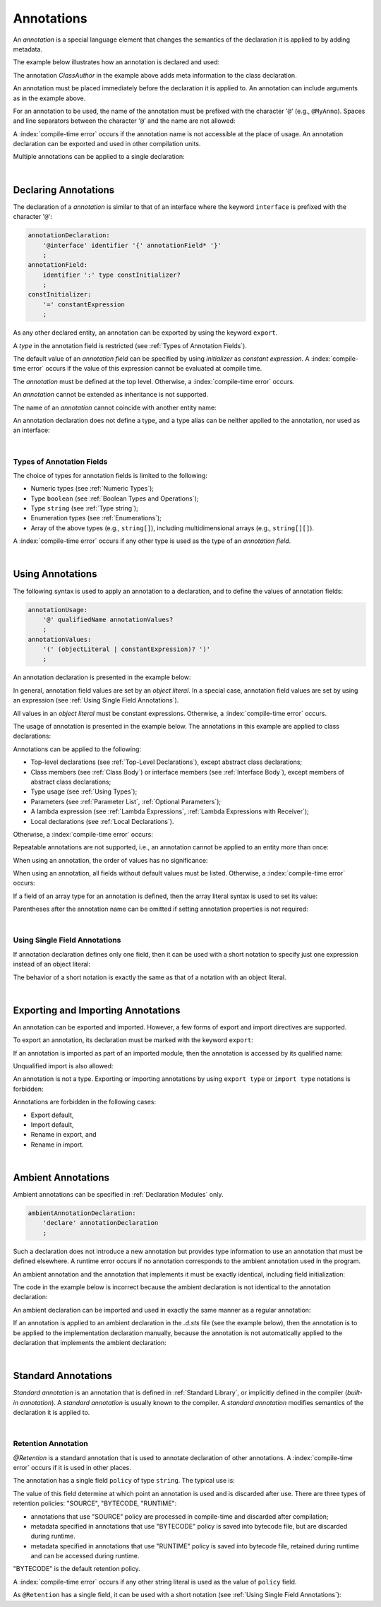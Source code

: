 ..
    Copyright (c) 2021-2025 Huawei Device Co., Ltd.
    Licensed under the Apache License, Version 2.0 (the "License");
    you may not use this file except in compliance with the License.
    You may obtain a copy of the License at
    http://www.apache.org/licenses/LICENSE-2.0
    Unless required by applicable law or agreed to in writing, software
    distributed under the License is distributed on an "AS IS" BASIS,
    WITHOUT WARRANTIES OR CONDITIONS OF ANY KIND, either express or implied.
    See the License for the specific language governing permissions and
    limitations under the License.

.. _Annotations:

Annotations
###########

.. meta:
    frontend_status: Partly

An *annotation* is a special language element that changes the semantics of
the declaration it is applied to by adding metadata.

The example below illustrates how an annotation is declared and used:

.. code-block:: typescript
   :linenos:

    // Annotation declaration:
    @interface ClassAuthor {
        authorName: string
    }

    // Annotation use:
    @ClassAuthor({authorName: "Bob"})
    class MyClass {/*body*/}

The annotation *ClassAuthor* in the example above adds meta information to
the class declaration.

An annotation must be placed immediately before the declaration it is applied to.
An annotation can include arguments as in the example above.

For an annotation to be used, the name of the annotation must be prefixed with
the character '``@``' (e.g., ``@MyAnno``). Spaces and line separators between
the character '``@``' and the name are not allowed:

.. index::
   annotation
   semantics
   metadata
   declaration
   class declaration
   prefix
   space
   line separator
   argument

.. code-block::
   :linenos:

    ClassAuthor({authorName: "Bob"}) // compile-time error, no '@'
    @ ClassAuthor({authorName: "Bob"}) // compile-time error, space is forbidden

A :index:`compile-time error` occurs if the annotation name is not accessible
at the place of usage. An annotation declaration can be exported and used in
other compilation units.

Multiple annotations can be applied to a single declaration:

.. code-block:: typescript
   :linenos:

    @MyAnno()
    @ClassAuthor({authorName: "John Smith"})
    class MyClass {/*body*/}

.. index::
   annotation
   access
   compilation unit

|

.. _Declaring Annotations:

Declaring Annotations
*********************

.. meta:
    frontend_status: Done

The declaration of a *annotation* is similar to that of an interface where the
keyword ``interface`` is prefixed with the character '``@``':

.. code-block:: abnf

    annotationDeclaration:
        '@interface' identifier '{' annotationField* '}'
        ;
    annotationField:
        identifier ':' type constInitializer?
        ;
    constInitializer:
        '=' constantExpression
        ;

As any other declared entity, an annotation can be exported by using the
keyword ``export``.

A *type* in the annotation field is restricted (see :ref:`Types of Annotation Fields`).

The default value of an *annotation field* can be specified by using
*initializer* as *constant expression*. A :index:`compile-time error`
occurs if the value of this expression cannot be evaluated at compile time.

.. index::
   annotation
   interface
   keyword interface
   prefix
   annotation field
   constant expression
   compile time
   initializer
   keyword export
   type

The *annotation* must be defined at the top level. Otherwise, a
:index:`compile-time error` occurs.

An *annotation* cannot be extended as inheritance is not supported.

The name of an *annotation* cannot coincide with another entity name:

.. code-block:: typescript
   :linenos:

    @interface Position {/*properties*/}

    class Position {/*body*/} // compile-time error: duplicate identifier

An annotation declaration does not define a type, and a type alias can be
neither applied to the annotation, nor used as an interface:

.. code-block:: typescript
   :linenos:

    @interface Position {}
    type Pos = Position // compile-time error

    class A implements Position {} // compile-time error

.. index::
   annotation
   type alias
   interface
   entity

|

.. _Types of Annotation Fields:

Types of Annotation Fields
==========================

.. meta:
    frontend_status: Done

The choice of types for annotation fields is limited to the following:

- Numeric types (see :ref:`Numeric Types`);
- Type ``boolean`` (see :ref:`Boolean Types and Operations`);
- Type ``string`` (see :ref:`Type string`);
- Enumeration types (see :ref:`Enumerations`);
- Array of the above types (e.g., ``string[]``), including multidimensional
  arrays (e.g., ``string[][]``).

A :index:`compile-time error` occurs if any other type is used as the type of
an *annotation field*.

.. index::
   annotation field
   numeric type
   boolean
   string
   enumeration type
   array

|

.. _Using Annotations:

Using Annotations
*****************

.. meta:
    frontend_status: Partly

The following syntax is used to apply an annotation to a declaration,
and to define the values of annotation fields:

.. code-block:: abnf

    annotationUsage:
        '@' qualifiedName annotationValues?
        ;
    annotationValues:
        '(' (objectLiteral | constantExpression)? ')'
        ;

An annotation declaration is presented in the example below:

.. code-block:: typescript
   :linenos:

    @interface ClassPreamble {
        authorName: string
        revision: number = 1
    }
    @interface MyAnno{}

In general, annotation field values are set by an *object literal*. In a
special case, annotation field values are set by using an expression (see
:ref:`Using Single Field Annotations`).

All values in an *object literal* must be constant expressions. Otherwise,
a :index:`compile-time error` occurs.

.. index::
   annotation
   annotation field
   object literal
   expression

The usage of annotation is presented in the example below. The annotations in
this example are applied to class declarations:

.. code-block:: typescript
   :linenos:

    @ClassPreamble({authorName: "John", revision: 2})
    class C1 {/*body*/}

    @ClassPreamble({authorName: "Bob"}) // default value for revision = 1
    class C2 {/*body*/}

    @MyAnno()
    class C3 {/*body*/}

Annotations can be applied to the following:

- Top-level declarations (see :ref:`Top-Level Declarations`),
  except abstract class declarations;

- Class members (see :ref:`Class Body`) or interface members (see
  :ref:`Interface Body`), except members of abstract class declarations;

- Type usage (see :ref:`Using Types`);

- Parameters (see :ref:`Parameter List`, :ref:`Optional Parameters`);

- A lambda expression (see :ref:`Lambda Expressions`,
  :ref:`Lambda Expressions with Receiver`);

- Local declarations (see :ref:`Local Declarations`).

.. index::
   annotation
   non-abstract class
   declaration
   method
   function

Otherwise, a :index:`compile-time error` occurs:

.. code-block:: typescript
   :linenos:

    @MyAnno()
    abstract class A {} // compile-time error

Repeatable annotations are not supported, i.e., an annotation cannot be applied
to an entity more than once:

.. code-block:: typescript
   :linenos:

    @ClassPreamble({authorName: "John"})
    @ClassPreamble({authorName: "Bob"}) // compile-time error
    class C {/*body*/}

When using an annotation, the order of values has no significance:

.. code-block:: typescript
   :linenos:

    @ClassPreamble({authorName: "John", revision: 2})
    // the same as:
    @ClassPreamble({revision: 2, authorName: "John"})

When using an annotation, all fields without default values must be listed.
Otherwise, a :index:`compile-time error` occurs:

.. code-block:: typescript
   :linenos:

    @ClassPreamble() // compile-time error, authorName is not defined
    class C1 {/*body*/}

.. index::
   annotation
   array literal
   array type
   value
   field

If a field of an array type for an annotation is defined, then the array
literal syntax is used to set its value:

.. code-block:: typescript
   :linenos:

    @interface ClassPreamble {
        authorName: string
        revision: number = 1
        reviewers: string[]
    }

    @ClassPreamble(
        {authorName: "Alice",
        reviewers: ["Bob", "Clara"]}
    )
    class C3 {/*body*/}

Parentheses after the annotation name can be omitted if setting annotation
properties is not required:

.. code-block:: typescript
   :linenos:

    @MyAnno
    class C4 {/*body*/}

.. index::
   field
   array type
   annotation
   array literal

|

.. _Using Single Field Annotations:

Using Single Field Annotations
==============================

.. meta:
    frontend_status: Done

If annotation declaration defines only one field, then it can be used with a
short notation to specify just one expression instead of an object literal:

.. code-block:: typescript
   :linenos:

    @interface deprecated{
        fromVersion: string
    }

    @deprecated("5.18")
    function foo() {}

    @deprecated({fromVersion: "5.18"})
    function goo() {}

The behavior of a short notation is exactly the same as that of a notation
with an object literal.

.. index::
   field annotation
   notation
   expression
   object literal

|

.. _Exporting and Importing Annotations:

Exporting and Importing Annotations
***********************************

.. meta:
    frontend_status: Done

An annotation can be exported and imported. However, a few forms of export and
import directives are supported.

To export an annotation, its declaration must be marked with the keyword
``export``:

.. code-block:: typescript
   :linenos:

    // a.sts
    export @interface MyAnno {}

If an annotation is imported as part of an imported module, then the annotation
is accessed by its qualified name:

.. code-block:: typescript
   :linenos:

    // b.sts
    import * as ns from "./a"

    @ns.MyAnno
    class C {/*body*/}

.. index::
   export
   import
   annotation
   import directive
   imported module
   qualified name
   access
   unqualified import

Unqualified import is also allowed:

.. code-block:: typescript
   :linenos:

    // b.sts
    import { MyAnno } from "./a"

    @MyAnno
    class C {/*body*/}

An annotation is not a type. Exporting or importing annotations by using
``export type`` or ``import type`` notations is forbidden:

.. code-block:: typescript
   :linenos:

    import type { MyAnno } from "./a" // compile-time error

Annotations are forbidden in the following cases:

- Export default,

- Import default,

- Rename in export, and

- Rename in import.

.. index::
   export
   import
   annotation
   type
   notation

.. code-block:: typescript
   :linenos:

    import {MyAnno as Anno} from "./a" // compile-time error

|

.. _Ambient Annotations:

Ambient Annotations
*******************

.. meta:
    frontend_status: Done

Ambient annotations can be specified in :ref:`Declaration Modules` only.

.. code-block:: abnf

    ambientAnnotationDeclaration:
        'declare' annotationDeclaration
        ;

Such a declaration does not introduce a new annotation but provides type
information to use an annotation that must be defined elsewhere.
A runtime error occurs if no annotation corresponds to the ambient annotation
used in the program.

An ambient annotation and the annotation that implements it must be exactly
identical, including field initialization:

.. index::
   ambient annotation
   declaration
   annotation
   type
   runtime error
   field initialization

.. code-block:: typescript
   :linenos:

    // a.d.sts
    export declare @interface NameAnno{name: string = ""}

    // a.sts
    export @interface NameAnno{name: string = ""} // ok

The code in the example below is incorrect because the ambient declaration is
not identical to the annotation declaration:

.. code-block:: typescript
   :linenos:

    // a.d.sts
    export declare @interface VersionAnno{version: number} // initialization is missing

    // a.sts
    export @interface VersionAnno{version: number = 1}

An ambient declaration can be imported and used in exactly the same manner
as a regular annotation:

.. code-block:: typescript
   :linenos:

    // a.d.sts
    export declare @interface MyAnno {}

    // b.sts
    import { MyAnno } from "./a"

    @MyAnno
    class C {/*body*/}

If an annotation is applied to an ambient declaration in the *.d.sts* file (see
the example below), then the annotation is to be applied to the implementation
declaration manually, because the annotation is not automatically applied to
the declaration that implements the ambient declaration:

.. code-block:: typescript
   :linenos:

    // a.d.sts
    export declare @interface MyAnno {}

    @MyAnno
    declare class C {}

.. index::
   annotation declaration
   import
   annotation
   ambient declaration
   declaration

|

.. _Standard Annotations:

Standard Annotations
********************

*Standard annotation* is an annotation that is defined in :ref:`Standard Library`,
or implicitly defined in the compiler (*built-in annotation*).
A *standard annotation* is usually known to the compiler. A *standard annotation*
modifies semantics of the declaration it is applied to.

.. index::
   standard annotation
   annotation
   compiler
   built-in annotation
   semantics
   declaration

|

.. _Retention Annotation:

Retention Annotation
====================

.. meta:
    frontend_status: None

*@Retention* is a standard annotation that is used to annotate
declaration of other annotations.
A :index:`compile-time error` occurs if it is used in other places.

The annotation has a single field ``policy`` of type ``string``. 
The typical use is:

.. code-block:: typescript
   :linenos:

    @Retention({policy: "RUNTIME"})
    @interface MyAnno {} // this annotation uses "RUNTIME" policy

    @MyAnno // 
    class C {}

The value of this field determine at which point an annotation is used
and is discarded after use.
There are three types of retention policies: "SOURCE", "BYTECODE, "RUNTIME":

- annotations that use "SOURCE" policy
  are processed in compile-time and discarded after compilation;

- metadata specified in annotations that use
  "BYTECODE" policy is saved into bytecode file,
  but are discarded during runtime.

- metadata specified in annotations that use
  "RUNTIME" policy is saved into bytecode file,
  retained during runtime and can be accessed during runtime.

"BYTECODE" is the default retention policy.

A :index:`compile-time error` occurs if any other string literal is used as
the value of ``policy`` field.

As ``@Retention`` has a single field, it can be used with a short notation
(see :ref:`Using Single Field Annotations`):

.. code-block:: typescript
   :linenos:

    @Retention("SOURCE")
    @interface Author {name: string} // this annotation uses "SOURCE" policy


.. raw:: pdf

   PageBreak
